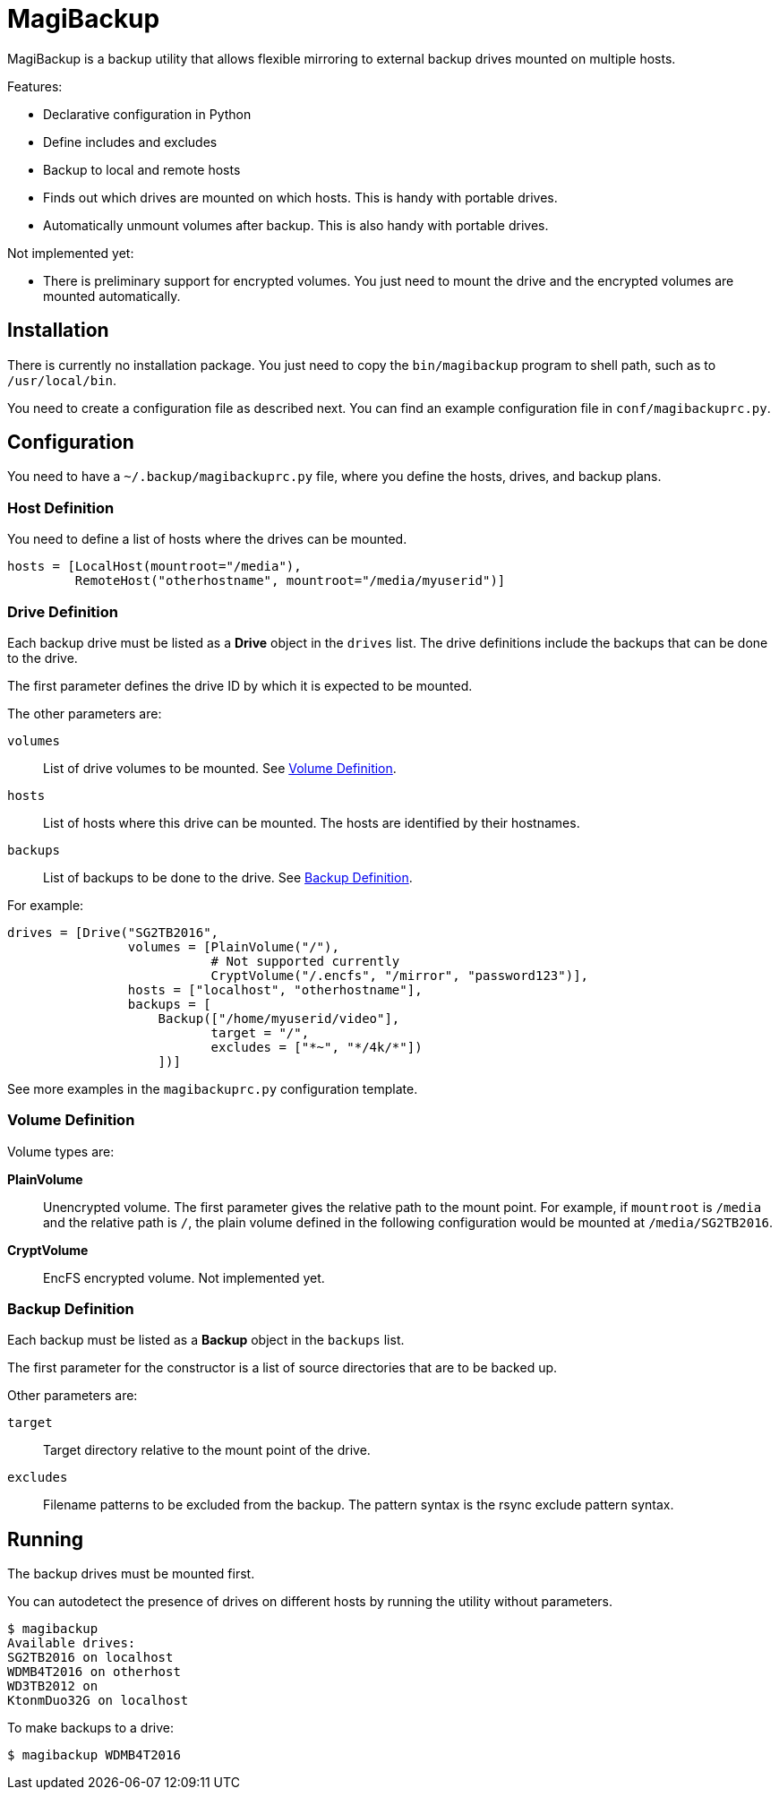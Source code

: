 = MagiBackup

MagiBackup is a backup utility that allows flexible mirroring to external backup drives
mounted on multiple hosts.

Features:

* Declarative configuration in Python

* Define includes and excludes

* Backup to local and remote hosts

* Finds out which drives are mounted on which hosts.
  This is handy with portable drives.

* Automatically unmount volumes after backup.
  This is also handy with portable drives.

Not implemented yet:

* There is preliminary support for encrypted volumes.
  You just need to mount the drive and the encrypted volumes are mounted automatically.

== Installation

There is currently no installation package.
You just need to copy the `bin/magibackup` program to shell path, such as to `/usr/local/bin`.

You need to create a configuration file as described next.
You can find an example configuration file in `conf/magibackuprc.py`.

== Configuration

You need to have a `~/.backup/magibackuprc.py` file, where you define the hosts, drives, and
backup plans.

=== Host Definition

You need to define a list of hosts where the drives can be mounted.

[source, Python]
----
hosts = [LocalHost(mountroot="/media"),
         RemoteHost("otherhostname", mountroot="/media/myuserid")]
----

=== Drive Definition

Each backup drive must be listed as a *Drive* object in the `drives` list.
The drive definitions include the backups that can be done to the drive.

The first parameter defines the drive ID by which it is expected to be mounted.

The other parameters are:

`volumes`::
List of drive volumes to be mounted.
See <<configuration.volume>>.

`hosts`::
List of hosts where this drive can be mounted.
The hosts are identified by their hostnames.

`backups`::
List of backups to be done to the drive.
See <<configuration.backup>>.

For example:

[source, Python]
----
drives = [Drive("SG2TB2016",
                volumes = [PlainVolume("/"),
                           # Not supported currently
                           CryptVolume("/.encfs", "/mirror", "password123")],
                hosts = ["localhost", "otherhostname"],
                backups = [
                    Backup(["/home/myuserid/video"],
                           target = "/",
                           excludes = ["*~", "*/4k/*"])
                    ])]
----

See more examples in the `magibackuprc.py` configuration template.

[[configuration.volume]]
=== Volume Definition

Volume types are:

*PlainVolume*::
Unencrypted volume.
The first parameter gives the relative path to the mount point.
For example, if `mountroot` is `/media` and the relative path is `/`, the plain volume defined in the following configuration would be mounted at `/media/SG2TB2016`.

*CryptVolume* ::
EncFS encrypted volume.
Not implemented yet.

[[configuration.backup]]
=== Backup Definition

Each backup must be listed as a *Backup* object in the `backups` list.

The first parameter for the constructor is a list of source directories that are to be backed up.

Other parameters are:

`target`::
Target directory relative to the mount point of the drive.

`excludes`::
Filename patterns to be excluded from the backup.
The pattern syntax is the rsync exclude pattern syntax.

== Running

The backup drives must be mounted first.

You can autodetect the presence of drives on different hosts by running the utility without parameters.

----
$ magibackup
Available drives: 
SG2TB2016 on localhost
WDMB4T2016 on otherhost
WD3TB2012 on 
KtonmDuo32G on localhost
----

To make backups to a drive:

----
$ magibackup WDMB4T2016
----

